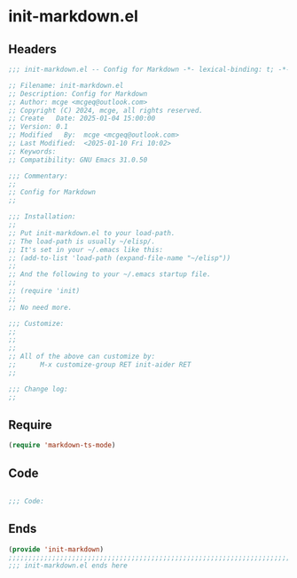 * init-markdown.el
:PROPERTIES:
:HEADER-ARGS: :tangle (concat temporary-file-directory "init-markdown.el") :lexical t
:END:

** Headers

#+BEGIN_SRC emacs-lisp
  ;;; init-markdown.el -- Config for Markdown -*- lexical-binding: t; -*-

  ;; Filename: init-markdown.el
  ;; Description: Config for Markdown
  ;; Author: mcge <mcgeq@outlook.com>
  ;; Copyright (C) 2024, mcge, all rights reserved.
  ;; Create   Date: 2025-01-04 15:00:00
  ;; Version: 0.1
  ;; Modified   By:  mcge <mcgeq@outlook.com>
  ;; Last Modified:  <2025-01-10 Fri 10:02>
  ;; Keywords:
  ;; Compatibility: GNU Emacs 31.0.50

  ;;; Commentary:
  ;;
  ;; Config for Markdown
  ;;

  ;;; Installation:
  ;;
  ;; Put init-markdown.el to your load-path.
  ;; The load-path is usually ~/elisp/.
  ;; It's set in your ~/.emacs like this:
  ;; (add-to-list 'load-path (expand-file-name "~/elisp"))
  ;;
  ;; And the following to your ~/.emacs startup file.
  ;;
  ;; (require 'init)
  ;;
  ;; No need more.

  ;;; Customize:
  ;;
  ;;
  ;;
  ;; All of the above can customize by:
  ;;      M-x customize-group RET init-aider RET
  ;;

  ;;; Change log:
  ;;

#+END_SRC

** Require

#+BEGIN_SRC emacs-lisp
  (require 'markdown-ts-mode)
#+END_SRC


** Code
#+BEGIN_SRC emacs-lisp

  ;;; Code:
#+END_SRC


** Ends
#+BEGIN_SRC emacs-lisp
(provide 'init-markdown)
;;;;;;;;;;;;;;;;;;;;;;;;;;;;;;;;;;;;;;;;;;;;;;;;;;;;;;;;;;;;;;;;;;;;;;;;
;;; init-markdown.el ends here
#+END_SRC
